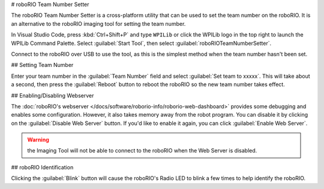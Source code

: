 # roboRIO Team Number Setter

.. image:: images/roborioteamnumbersetter.png
   :alt: roboRIO Team Number Setter tool.

The roboRIO Team Number Setter is a cross-platform utility that can be used to set the team number on the roboRIO. It is an alternative to the roboRIO imaging tool for setting the team number.

In Visual Studio Code, press :kbd:`Ctrl+Shift+P` and type ``WPILib`` or click the WPILib logo in the top right to launch the WPILib Command Palette. Select :guilabel:`Start Tool`, then select :guilabel:`roboRIOTeamNumberSetter`.

Connect to the roboRIO over USB to use the tool, as this is the simplest method when the team number hasn't been set.

## Setting Team Number

Enter your team number in the :guilabel:`Team Number` field and select :guilabel:`Set team to xxxxx`. This will take about a second, then press the :guilabel:`Reboot` button to reboot the roboRIO so the new team number takes effect.

## Enabling/Disabling Webserver

The :doc:`roboRIO's webserver </docs/software/roborio-info/roborio-web-dashboard>` provides some debugging and enables some configuration. However, it also takes memory away from the robot program. You can disable it by clicking on the :guilabel:`Disable Web Server` button. If you'd like to enable it again, you can click :guilabel:`Enable Web Server`.

.. warning:: the Imaging Tool will not be able to connect to the roboRIO when the Web Server is disabled.

## roboRIO Identification

Clicking the :guilabel:`Blink` button will cause the roboRIO's Radio LED to blink a few times to help identify the roboRIO.
